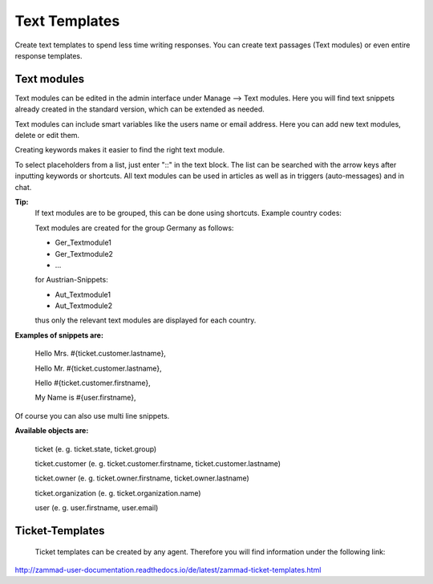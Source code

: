 =====
Text Templates
=====

Create text templates to spend less time writing responses. You can create text passages (Text modules) or even entire response templates.


Text modules
-------------

Text modules can be edited in the admin interface under Manage --> Text modules.
Here you will find text snippets already created in the standard version, which can be extended as needed.

.. image:: images/manage/Zammad_Helpdesk_-_Text_modules.jpg

Text modules can include smart variables like the users name or email address.
Here you can add new text modules, delete or edit them.

Creating keywords makes it easier to find the right text module.

To select placeholders from a list, just enter "::" in the text block. The list can be searched with the arrow keys after inputting keywords or shortcuts.
All text modules can be used in articles as well as in triggers (auto-messages) and in chat.


**Tip:**
  If text modules are to be grouped, this can be done using shortcuts. Example country codes:

  Text modules are created for the group Germany as follows:

  - Ger_Textmodule1
  - Ger_Textmodule2
  - ...

  for Austrian-Snippets:

  - Aut_Textmodule1
  - Aut_Textmodule2

  thus only the relevant text modules are displayed for each country.





**Examples of snippets are:**

  Hello Mrs. #{ticket.customer.lastname},

  Hello Mr. #{ticket.customer.lastname},

  Hello #{ticket.customer.firstname},

  My Name is #{user.firstname},

Of course you can also use multi line snippets.



**Available objects are:**

  ticket (e. g. ticket.state, ticket.group)

  ticket.customer (e. g. ticket.customer.firstname, ticket.customer.lastname)

  ticket.owner (e. g. ticket.owner.firstname, ticket.owner.lastname)

  ticket.organization (e. g. ticket.organization.name)

  user (e. g. user.firstname, user.email)


Ticket-Templates
-------------

  Ticket templates can be created by any agent. Therefore you will find information under the following link:

`<http://zammad-user-documentation.readthedocs.io/de/latest/zammad-ticket-templates.html>`_
